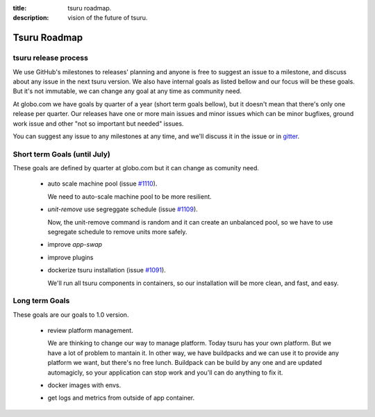 .. Copyright 2015 tsuru authors. All rights reserved.
   Use of this source code is governed by a BSD-style
   license that can be found in the LICENSE file.

:title: tsuru roadmap.
:description: vision of the future of tsuru.

Tsuru Roadmap
-------------

tsuru release process
=====================
We use GitHub's milestones to releases' planning and anyone is free to
suggest an issue to a milestone, and discuss about any issue in the next tsuru
version. We also have internal goals as listed bellow and our focus will be
these goals. But it's not immutable, we can change any goal at any time as
community need.

At globo.com we have goals by quarter of a year (short term goals bellow), but
it doesn't mean that there's only one release per quarter. Our releases have
one or more main issues and minor issues which can be minor bugfixes, ground
work issue and other "not so important but needed" issues.

You can suggest any issue to any milestones at any time, and we'll
discuss it in the issue or in `gitter <gitter.im/tsuru/tsuru>`_.

Short term Goals (until July)
=============================
These goals are defined by quarter at globo.com but it can change as comunity
need.

    - auto scale machine pool (issue `#1110 <https://github.com/tsuru/tsuru/issues/1110>`_).

      We need to auto-scale machine pool to be more resilient.

    - `unit-remove` use segreggate schedule (issue `#1109 <https://github.com/tsuru/tsuru/issues/1109>`_).

      Now, the unit-remove command is random and it can create an unbalanced
      pool, so we have to use segregate schedule to remove units more safely.

    - improve `app-swap`

    - improve plugins

    - dockerize tsuru installation (issue `#1091 <https://github.com/tsuru/tsuru/issues/1091>`_).

      We'll run all tsuru components in containers, so our installation will be
      more clean, and fast, and easy.


Long term Goals
===============
These goals are our goals to 1.0 version.

    - review platform management.

      We are thinking to change our way to manage platform. Today tsuru has your own platform. But we have a lot of problem to mantain it.
      In other way, we have buildpacks and we can use it to provide any platform we want, but there's no free lunch.
      Buildpack can be build by any one and are updated automagicly, so your application can stop work and you'll can do anything to fix it.

    - docker images with envs.

    - get logs and metrics from outside of app container.
